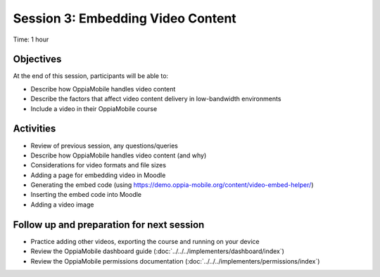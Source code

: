 Session 3: Embedding Video Content
====================================

Time: 1 hour

Objectives
-------------

At the end of this session, participants will be able to:

* Describe how OppiaMobile handles video content
* Describe the factors that affect video content delivery in low-bandwidth environments
* Include a video in their OppiaMobile course

Activities
-------------

* Review of previous session, any questions/queries
* Describe how OppiaMobile handles video content (and why)
* Considerations for video formats and file sizes
* Adding a page for embedding video in Moodle
* Generating the embed code (using https://demo.oppia-mobile.org/content/video-embed-helper/)
* Inserting the embed code into Moodle
* Adding a video image


Follow up and preparation for next session
-------------------------------------------------------

* Practice adding other videos, exporting the course and running on your device
* Review the OppiaMobile dashboard guide (:doc:`../../../implementers/dashboard/index`)
* Review the OppiaMobile permissions documentation (:doc:`../../../implementers/permissions/index`)


